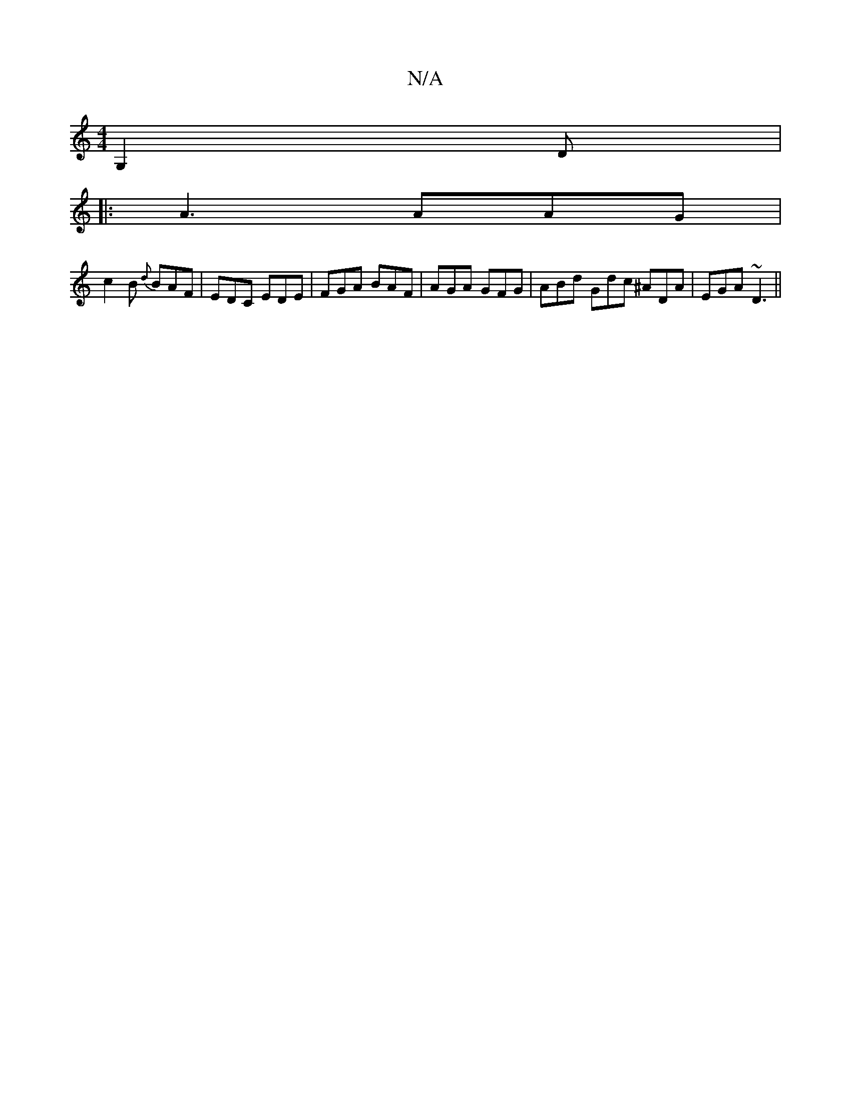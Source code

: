 X:1
T:N/A
M:4/4
R:N/A
K:Cmajor
3 G,2D|
|:A3 AAG|
c2 B {d}BAF|EDC EDE|FGA BAF|AGA GFG|ABd Gdc ^ADA|EGA ~D3||

|:anaf2) fed|c3-cfA | ecB ABA | dAA A2A | A AF FDFF | EDBD E2 e2 |
f3g a2 ag|
a2 ~e2 dBAF|GABc dedB|d2fd cAA2||

|:BAB ABg